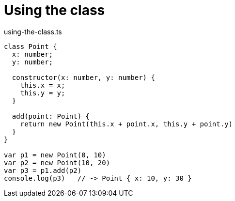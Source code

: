 # Using the class

.using-the-class.ts
[source,javascript]
----
class Point {
  x: number;
  y: number;

  constructor(x: number, y: number) {
    this.x = x;
    this.y = y;
  }

  add(point: Point) {
    return new Point(this.x + point.x, this.y + point.y)
  }
}

var p1 = new Point(0, 10)
var p2 = new Point(10, 20)
var p3 = p1.add(p2)
console.log(p3)   // -> Point { x: 10, y: 30 }
----